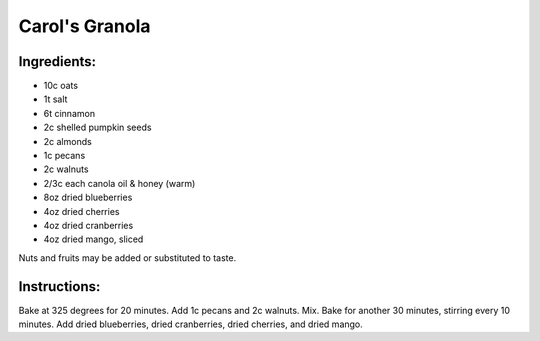 Carol's Granola
=================

Ingredients:
------------
* 10c oats
* 1t salt
* 6t cinnamon
* 2c shelled pumpkin seeds
* 2c almonds
* 1c pecans
* 2c walnuts
* 2/3c each canola oil & honey (warm)
* 8oz dried blueberries
* 4oz dried cherries
* 4oz dried cranberries
* 4oz dried mango, sliced

Nuts and fruits may be added or substituted to taste.

Instructions:
-------------
Bake at 325 degrees for 20 minutes. Add 1c pecans
and 2c walnuts. Mix. Bake for another 30 minutes,
stirring every 10 minutes. Add dried blueberries,
dried cranberries, dried cherries, and dried mango.
